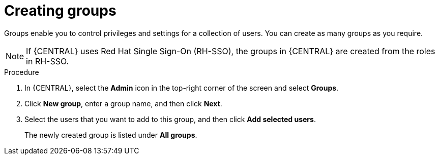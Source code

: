 [id='business-central-settings-creating-new-groups-proc']
= Creating groups

Groups enable you to control privileges and settings for a collection of users. You can create as many groups as you require.

[NOTE]
====
If {CENTRAL} uses Red Hat Single Sign-On (RH-SSO), the groups in {CENTRAL} are created from the roles in RH-SSO.
====

.Procedure
. In {CENTRAL}, select the *Admin* icon in the top-right corner of the screen and select *Groups*.
. Click *New group*, enter a group name, and then click *Next*.
. Select the users that you want to add to this group, and then click *Add selected users*.
+
The newly created group is listed under *All groups*.
